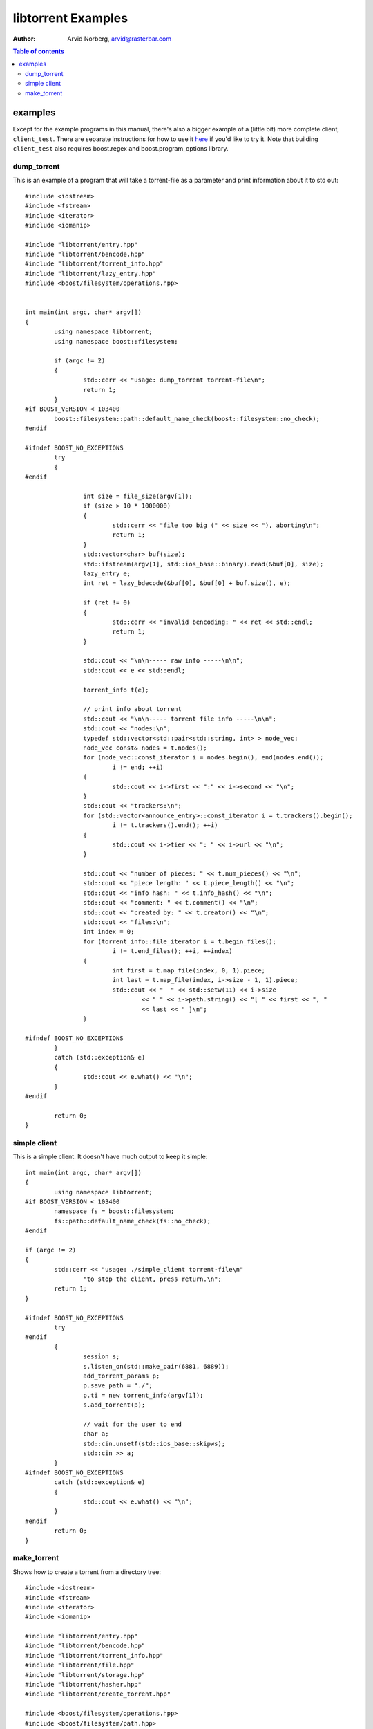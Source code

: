 ===================
libtorrent Examples
===================

:Author: Arvid Norberg, arvid@rasterbar.com

.. contents:: Table of contents
  :depth: 2
  :backlinks: none

examples
========

Except for the example programs in this manual, there's also a bigger example
of a (little bit) more complete client, ``client_test``. There are separate
instructions for how to use it here__ if you'd like to try it. Note that building
``client_test`` also requires boost.regex and boost.program_options library.

__ client_test.html

dump_torrent
------------

This is an example of a program that will take a torrent-file as a parameter and
print information about it to std out::

	#include <iostream>
	#include <fstream>
	#include <iterator>
	#include <iomanip>
	
	#include "libtorrent/entry.hpp"
	#include "libtorrent/bencode.hpp"
	#include "libtorrent/torrent_info.hpp"
	#include "libtorrent/lazy_entry.hpp"
	#include <boost/filesystem/operations.hpp>
	
	
	int main(int argc, char* argv[])
	{
		using namespace libtorrent;
		using namespace boost::filesystem;
	
		if (argc != 2)
		{
			std::cerr << "usage: dump_torrent torrent-file\n";
			return 1;
		}
	#if BOOST_VERSION < 103400
		boost::filesystem::path::default_name_check(boost::filesystem::no_check);
	#endif
	
	#ifndef BOOST_NO_EXCEPTIONS
		try
		{
	#endif
	
			int size = file_size(argv[1]);
			if (size > 10 * 1000000)
			{
				std::cerr << "file too big (" << size << "), aborting\n";
				return 1;
			}
			std::vector<char> buf(size);
			std::ifstream(argv[1], std::ios_base::binary).read(&buf[0], size);
			lazy_entry e;
			int ret = lazy_bdecode(&buf[0], &buf[0] + buf.size(), e);
	
			if (ret != 0)
			{
				std::cerr << "invalid bencoding: " << ret << std::endl;
				return 1;
			}
	
			std::cout << "\n\n----- raw info -----\n\n";
			std::cout << e << std::endl;
		
			torrent_info t(e);
	
			// print info about torrent
			std::cout << "\n\n----- torrent file info -----\n\n";
			std::cout << "nodes:\n";
			typedef std::vector<std::pair<std::string, int> > node_vec;
			node_vec const& nodes = t.nodes();
			for (node_vec::const_iterator i = nodes.begin(), end(nodes.end());
				i != end; ++i)
			{
				std::cout << i->first << ":" << i->second << "\n";
			}
			std::cout << "trackers:\n";
			for (std::vector<announce_entry>::const_iterator i = t.trackers().begin();
				i != t.trackers().end(); ++i)
			{
				std::cout << i->tier << ": " << i->url << "\n";
			}
	
			std::cout << "number of pieces: " << t.num_pieces() << "\n";
			std::cout << "piece length: " << t.piece_length() << "\n";
			std::cout << "info hash: " << t.info_hash() << "\n";
			std::cout << "comment: " << t.comment() << "\n";
			std::cout << "created by: " << t.creator() << "\n";
			std::cout << "files:\n";
			int index = 0;
			for (torrent_info::file_iterator i = t.begin_files();
				i != t.end_files(); ++i, ++index)
			{
				int first = t.map_file(index, 0, 1).piece;
				int last = t.map_file(index, i->size - 1, 1).piece;
				std::cout << "  " << std::setw(11) << i->size
					<< " " << i->path.string() << "[ " << first << ", "
					<< last << " ]\n";
			}
	
	#ifndef BOOST_NO_EXCEPTIONS
		}
		catch (std::exception& e)
		{
	  		std::cout << e.what() << "\n";
		}
	#endif
	
		return 0;
	}

simple client
-------------

This is a simple client. It doesn't have much output to keep it simple::

	int main(int argc, char* argv[])
	{
		using namespace libtorrent;
	#if BOOST_VERSION < 103400
		namespace fs = boost::filesystem;
		fs::path::default_name_check(fs::no_check);
	#endif
	
	if (argc != 2)
	{
		std::cerr << "usage: ./simple_client torrent-file\n"
			"to stop the client, press return.\n";
		return 1;
	}
	
	#ifndef BOOST_NO_EXCEPTIONS
		try
	#endif
		{
			session s;
			s.listen_on(std::make_pair(6881, 6889));
			add_torrent_params p;
			p.save_path = "./";
			p.ti = new torrent_info(argv[1]);
			s.add_torrent(p);
	
			// wait for the user to end
			char a;
			std::cin.unsetf(std::ios_base::skipws);
			std::cin >> a;
		}
	#ifndef BOOST_NO_EXCEPTIONS
		catch (std::exception& e)
		{
	  		std::cout << e.what() << "\n";
		}
	#endif
		return 0;
	}

make_torrent
------------

Shows how to create a torrent from a directory tree::

	#include <iostream>
	#include <fstream>
	#include <iterator>
	#include <iomanip>
	
	#include "libtorrent/entry.hpp"
	#include "libtorrent/bencode.hpp"
	#include "libtorrent/torrent_info.hpp"
	#include "libtorrent/file.hpp"
	#include "libtorrent/storage.hpp"
	#include "libtorrent/hasher.hpp"
	#include "libtorrent/create_torrent.hpp"
	
	#include <boost/filesystem/operations.hpp>
	#include <boost/filesystem/path.hpp>
	#include <boost/filesystem/fstream.hpp>
	#include <boost/bind.hpp>
	
	using namespace boost::filesystem;
	using namespace libtorrent;
	
	// do not include files and folders whose
	// name starts with a .
	bool file_filter(boost::filesystem::path const& filename)
	{
		if (filename.leaf()[0] == '.') return false;
		std::cerr << filename << std::endl;
		return true;
	}
	
	void print_progress(int i, int num)
	{
		std::cerr << "\r" << (i+1) << "/" << num;
	}
	
	int main(int argc, char* argv[])
	{
		using namespace libtorrent;
		using namespace boost::filesystem;
	
		int piece_size = 256 * 1024;
		char const* creator_str = "libtorrent";
	
		path::default_name_check(no_check);
	
		if (argc != 4 && argc != 5)
		{
			std::cerr << "usage: make_torrent <output torrent-file> "
			"<announce url> <file or directory to create torrent from> "
			"[url-seed]\n";
		return 1;
	}
	
	#ifndef BOOST_NO_EXCEPTIONS
		try
		{
	#endif
			file_storage fs;
			file_pool fp;
			path full_path = complete(path(argv[3]));
	
			add_files(fs, full_path, file_filter);
	
			create_torrent t(fs, piece_size);
			t.add_tracker(argv[2]);
			set_piece_hashes(t, full_path.branch_path()
				, boost::bind(&print_progress, _1, t.num_pieces()));
			std::cerr << std::endl;
			t.set_creator(creator_str);
	
			if (argc == 5) t.add_url_seed(argv[4]);
	
			// create the torrent and print it to out
			ofstream out(complete(path(argv[1])), std::ios_base::binary);
			bencode(std::ostream_iterator<char>(out), t.generate());
	#ifndef BOOST_NO_EXCEPTIONS
		}
		catch (std::exception& e)
		{
			std::cerr << e.what() << "\n";
		}
	#endif
	
		return 0;
	}
	
